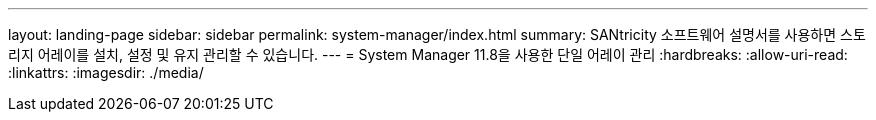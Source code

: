 ---
layout: landing-page 
sidebar: sidebar 
permalink: system-manager/index.html 
summary: SANtricity 소프트웨어 설명서를 사용하면 스토리지 어레이를 설치, 설정 및 유지 관리할 수 있습니다. 
---
= System Manager 11.8을 사용한 단일 어레이 관리
:hardbreaks:
:allow-uri-read: 
:linkattrs: 
:imagesdir: ./media/


